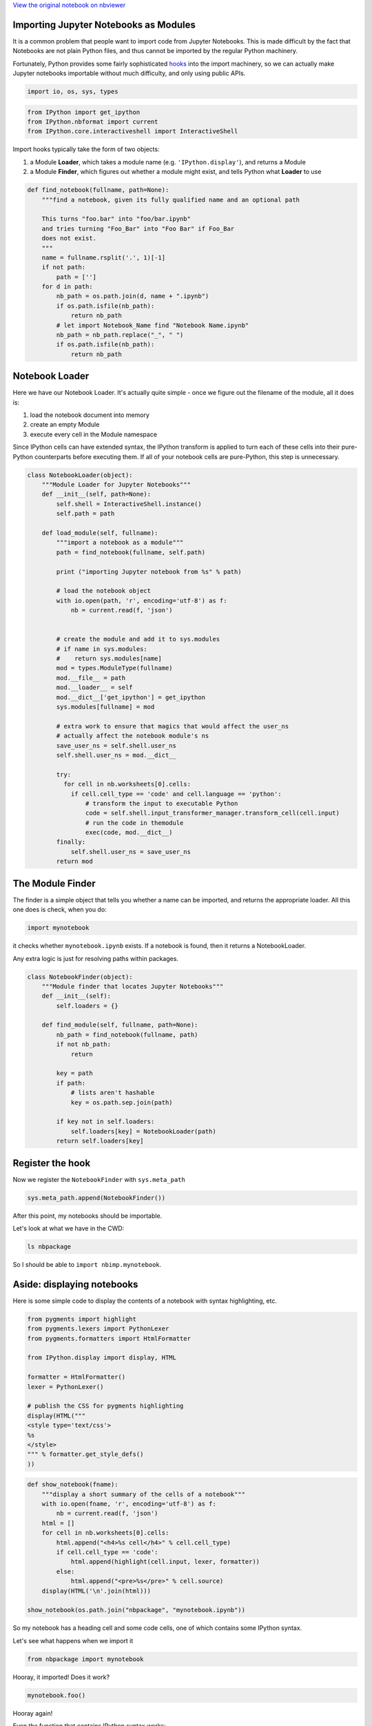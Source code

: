 
`View the original notebook on nbviewer <http://nbviewer.jupyter.org/github/jupyter/notebook/blob/master/docs/source/examples/Notebook/Importing%20Notebooks.ipynb>`__

Importing Jupyter Notebooks as Modules
======================================

It is a common problem that people want to import code from Jupyter
Notebooks. This is made difficult by the fact that Notebooks are not
plain Python files, and thus cannot be imported by the regular Python
machinery.

Fortunately, Python provides some fairly sophisticated
`hooks <http://www.python.org/dev/peps/pep-0302/>`__ into the import
machinery, so we can actually make Jupyter notebooks importable without
much difficulty, and only using public APIs.

.. code:: python

    import io, os, sys, types

.. code:: python

    from IPython import get_ipython
    from IPython.nbformat import current
    from IPython.core.interactiveshell import InteractiveShell

Import hooks typically take the form of two objects:

1. a Module **Loader**, which takes a module name (e.g.
   ``'IPython.display'``), and returns a Module
2. a Module **Finder**, which figures out whether a module might exist,
   and tells Python what **Loader** to use

.. code:: python

    def find_notebook(fullname, path=None):
        """find a notebook, given its fully qualified name and an optional path
        
        This turns "foo.bar" into "foo/bar.ipynb"
        and tries turning "Foo_Bar" into "Foo Bar" if Foo_Bar
        does not exist.
        """
        name = fullname.rsplit('.', 1)[-1]
        if not path:
            path = ['']
        for d in path:
            nb_path = os.path.join(d, name + ".ipynb")
            if os.path.isfile(nb_path):
                return nb_path
            # let import Notebook_Name find "Notebook Name.ipynb"
            nb_path = nb_path.replace("_", " ")
            if os.path.isfile(nb_path):
                return nb_path
                

Notebook Loader
===============

Here we have our Notebook Loader. It's actually quite simple - once we
figure out the filename of the module, all it does is:

1. load the notebook document into memory
2. create an empty Module
3. execute every cell in the Module namespace

Since IPython cells can have extended syntax, the IPython transform is
applied to turn each of these cells into their pure-Python counterparts
before executing them. If all of your notebook cells are pure-Python,
this step is unnecessary.

.. code:: python

    class NotebookLoader(object):
        """Module Loader for Jupyter Notebooks"""
        def __init__(self, path=None):
            self.shell = InteractiveShell.instance()
            self.path = path
        
        def load_module(self, fullname):
            """import a notebook as a module"""
            path = find_notebook(fullname, self.path)
            
            print ("importing Jupyter notebook from %s" % path)
                                           
            # load the notebook object
            with io.open(path, 'r', encoding='utf-8') as f:
                nb = current.read(f, 'json')
            
            
            # create the module and add it to sys.modules
            # if name in sys.modules:
            #    return sys.modules[name]
            mod = types.ModuleType(fullname)
            mod.__file__ = path
            mod.__loader__ = self
            mod.__dict__['get_ipython'] = get_ipython
            sys.modules[fullname] = mod
            
            # extra work to ensure that magics that would affect the user_ns
            # actually affect the notebook module's ns
            save_user_ns = self.shell.user_ns
            self.shell.user_ns = mod.__dict__
            
            try:
              for cell in nb.worksheets[0].cells:
                if cell.cell_type == 'code' and cell.language == 'python':
                    # transform the input to executable Python
                    code = self.shell.input_transformer_manager.transform_cell(cell.input)
                    # run the code in themodule
                    exec(code, mod.__dict__)
            finally:
                self.shell.user_ns = save_user_ns
            return mod


The Module Finder
=================

The finder is a simple object that tells you whether a name can be
imported, and returns the appropriate loader. All this one does is
check, when you do:

.. code:: python

    import mynotebook

it checks whether ``mynotebook.ipynb`` exists. If a notebook is found,
then it returns a NotebookLoader.

Any extra logic is just for resolving paths within packages.

.. code:: python

    class NotebookFinder(object):
        """Module finder that locates Jupyter Notebooks"""
        def __init__(self):
            self.loaders = {}
        
        def find_module(self, fullname, path=None):
            nb_path = find_notebook(fullname, path)
            if not nb_path:
                return
            
            key = path
            if path:
                # lists aren't hashable
                key = os.path.sep.join(path)
            
            if key not in self.loaders:
                self.loaders[key] = NotebookLoader(path)
            return self.loaders[key]


Register the hook
=================

Now we register the ``NotebookFinder`` with ``sys.meta_path``

.. code:: python

    sys.meta_path.append(NotebookFinder())

After this point, my notebooks should be importable.

Let's look at what we have in the CWD:

.. code:: python

    ls nbpackage

So I should be able to ``import nbimp.mynotebook``.

Aside: displaying notebooks
===========================

Here is some simple code to display the contents of a notebook with
syntax highlighting, etc.

.. code:: python

    from pygments import highlight
    from pygments.lexers import PythonLexer
    from pygments.formatters import HtmlFormatter
    
    from IPython.display import display, HTML
    
    formatter = HtmlFormatter()
    lexer = PythonLexer()
    
    # publish the CSS for pygments highlighting
    display(HTML("""
    <style type='text/css'>
    %s
    </style>
    """ % formatter.get_style_defs()
    ))

.. code:: python

    def show_notebook(fname):
        """display a short summary of the cells of a notebook"""
        with io.open(fname, 'r', encoding='utf-8') as f:
            nb = current.read(f, 'json')
        html = []
        for cell in nb.worksheets[0].cells:
            html.append("<h4>%s cell</h4>" % cell.cell_type)
            if cell.cell_type == 'code':
                html.append(highlight(cell.input, lexer, formatter))
            else:
                html.append("<pre>%s</pre>" % cell.source)
        display(HTML('\n'.join(html)))
    
    show_notebook(os.path.join("nbpackage", "mynotebook.ipynb"))

So my notebook has a heading cell and some code cells, one of which
contains some IPython syntax.

Let's see what happens when we import it

.. code:: python

    from nbpackage import mynotebook

Hooray, it imported! Does it work?

.. code:: python

    mynotebook.foo()

Hooray again!

Even the function that contains IPython syntax works:

.. code:: python

    mynotebook.has_ip_syntax()

Notebooks in packages
=====================

We also have a notebook inside the ``nb`` package, so let's make sure
that works as well.

.. code:: python

    ls nbpackage/nbs

Note that the ``__init__.py`` is necessary for ``nb`` to be considered a
package, just like usual.

.. code:: python

    show_notebook(os.path.join("nbpackage", "nbs", "other.ipynb"))

.. code:: python

    from nbpackage.nbs import other
    other.bar(5)

So now we have importable notebooks, from both the local directory and
inside packages.

I can even put a notebook inside IPython, to further demonstrate that
this is working properly:

.. code:: python

    import shutil
    from IPython.utils.path import get_ipython_package_dir
    
    utils = os.path.join(get_ipython_package_dir(), 'utils')
    shutil.copy(os.path.join("nbpackage", "mynotebook.ipynb"),
                os.path.join(utils, "inside_ipython.ipynb")
    )

and import the notebook from ``IPython.utils``

.. code:: python

    from IPython.utils import inside_ipython
    inside_ipython.whatsmyname()

This approach can even import functions and classes that are defined in
a notebook using the ``%%cython`` magic.

`View the original notebook on nbviewer <http://nbviewer.jupyter.org/github/jupyter/notebook/blob/master/docs/source/examples/Notebook/Importing%20Notebooks.ipynb>`__
